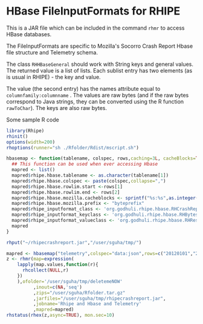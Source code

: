 * HBase FileInputFormats for RHIPE
This is a JAR file which can be included in the command =rhmr= to
access HBase databases. 

The FileInputFormats are specific to Mozilla's Socorro Crash Report
Hbase file structure and Telemetry schema.

The class =RHHBaseGeneral= should work with String keys and general
values. The returned value is a list of lists. Each sublist
entry has two elements (as is usual in RHIPE) - the key and value.

The value (the second entry) has the names attribute equal to
=columnfamily:columnname= .  The values are raw bytes (and if the raw
bytes correspond to Java strings, they can be converted using the R
function =rawToChar=). The keys are also raw bytes.

Some sample R code

#+BEGIN_SRC R
library(Rhipe)
rhinit()
options(width=200)
rhoptions(runner="sh ./Rfolder/Rdist/mscript.sh")

hbasemap <- function(tablename, colspec, rows,caching=3L, cacheBlocks=TRUE){
  ## This function can be used when ever accessing Hbase
  mapred <- list()
  mapred$rhipe.hbase.tablename <- as.character(tablename[1])
  mapred$rhipe.hbase.colspec <- paste(colspec,collapse=",")
  mapred$rhipe.hbase.rowlim.start <-rows[1] 
  mapred$rhipe.hbase.rowlim.end <- rows[2]
  mapred$rhipe.hbase.mozilla.cacheblocks <- sprintf("%s:%s",as.integer(caching),as.integer(cacheBlocks))
  mapred$rhipe.hbase.mozilla.prefix <- "byteprefix"
  mapred$rhipe_inputformat_class <- 'org.godhuli.rhipe.hbase.RHCrashReportTableInputFormat'
  mapred$rhipe_inputformat_keyclass <- 'org.godhuli.rhipe.hbase.RHBytesWritable'
  mapred$rhipe_inputformat_valueclass <- 'org.godhuli.rhipe.hbase.RHResult'
  mapred
}

rhput("~/rhipecrashreport.jar","/user/sguha/tmp/")

mapred <- hbasemap("telemetry",colspec="data:json",rows=c("20120101","20120101"))
z <- rhmr(map=expression(
    lapply(map.values,function(r){
      rhcollect(NULL,r)
    })
    ),ofolder='/user/sguha/tmp/deletemeNOW'
          ,inout=c(NA,'seq')
          ,zips="/user/sguha/Rfolder.tar.gz"
          ,jarfiles="/user/sguha/tmp/rhipecrashreport.jar",
          ,jobname='Rhipe and Hbase and Telemetry'
          ,mapred=mapred)
rhstatus(rhex(z,async=TRUE), mon.sec=10)
#+END_SRC

